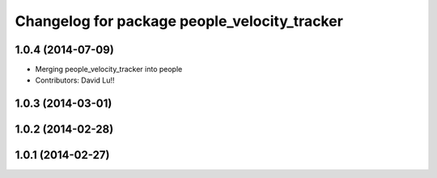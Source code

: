 ^^^^^^^^^^^^^^^^^^^^^^^^^^^^^^^^^^^^^^^^^^^^^
Changelog for package people_velocity_tracker
^^^^^^^^^^^^^^^^^^^^^^^^^^^^^^^^^^^^^^^^^^^^^

1.0.4 (2014-07-09)
------------------
* Merging people_velocity_tracker into people
* Contributors: David Lu!!

1.0.3 (2014-03-01)
------------------

1.0.2 (2014-02-28)
------------------

1.0.1 (2014-02-27)
------------------
